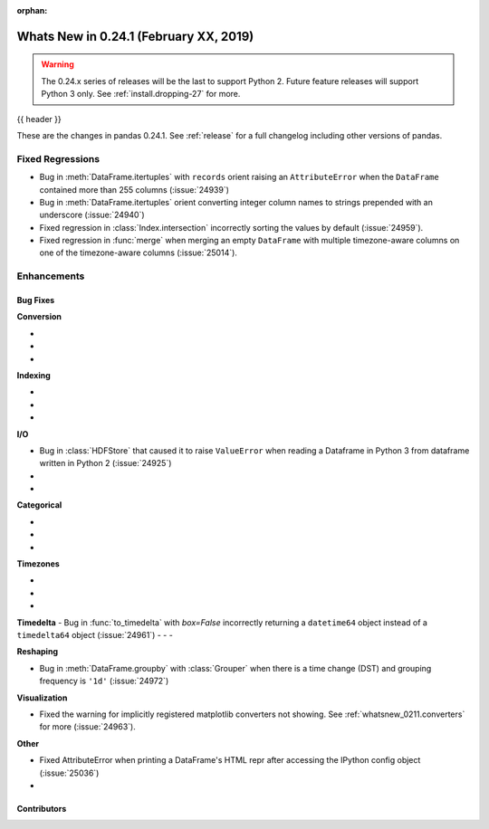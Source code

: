 :orphan:

.. _whatsnew_0241:

Whats New in 0.24.1 (February XX, 2019)
---------------------------------------

.. warning::

   The 0.24.x series of releases will be the last to support Python 2. Future feature
   releases will support Python 3 only. See :ref:`install.dropping-27` for more.

{{ header }}

These are the changes in pandas 0.24.1. See :ref:`release` for a full changelog
including other versions of pandas.

.. _whatsnew_0241.regressions:

Fixed Regressions
^^^^^^^^^^^^^^^^^

- Bug in :meth:`DataFrame.itertuples` with ``records`` orient raising an ``AttributeError`` when the ``DataFrame`` contained more than 255 columns (:issue:`24939`)
- Bug in :meth:`DataFrame.itertuples` orient converting integer column names to strings prepended with an underscore (:issue:`24940`)
- Fixed regression in :class:`Index.intersection` incorrectly sorting the values by default (:issue:`24959`).
- Fixed regression in :func:`merge` when merging an empty ``DataFrame`` with multiple timezone-aware columns on one of the timezone-aware columns (:issue:`25014`).

.. _whatsnew_0241.enhancements:

Enhancements
^^^^^^^^^^^^


.. _whatsnew_0241.bug_fixes:

Bug Fixes
~~~~~~~~~

**Conversion**

-
-
-

**Indexing**

-
-
-

**I/O**

- Bug in :class:`HDFStore` that caused it to raise ``ValueError`` when reading a Dataframe in Python 3 from dataframe written in Python 2 (:issue:`24925`)
-
-

**Categorical**

-
-
-

**Timezones**

-
-
-

**Timedelta**
- Bug in :func:`to_timedelta` with `box=False` incorrectly returning a ``datetime64`` object instead of a ``timedelta64`` object (:issue:`24961`)
-
-
-

**Reshaping**

- Bug in :meth:`DataFrame.groupby` with :class:`Grouper` when there is a time change (DST) and grouping frequency is ``'1d'`` (:issue:`24972`)

**Visualization**

- Fixed the warning for implicitly registered matplotlib converters not showing. See :ref:`whatsnew_0211.converters` for more (:issue:`24963`).


**Other**

- Fixed AttributeError when printing a DataFrame's HTML repr after accessing the IPython config object (:issue:`25036`)
-

.. _whatsnew_0.241.contributors:

Contributors
~~~~~~~~~~~~

.. contributors:: v0.24.0..v0.24.1
